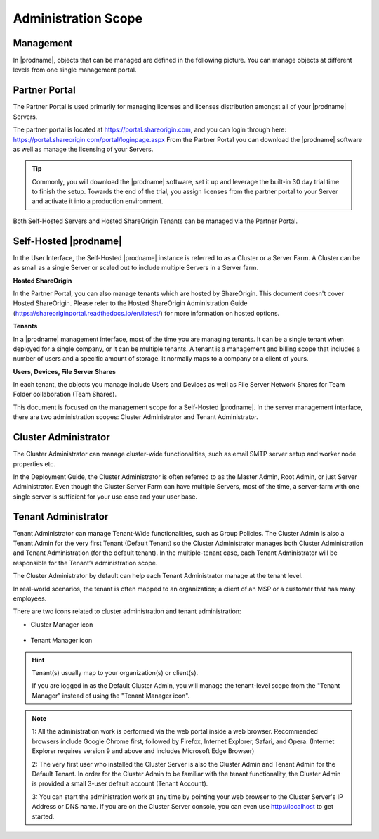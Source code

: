 ##############################
Administration Scope
##############################

**********************
Management
**********************

In |prodname|, objects that can be managed are defined in the following picture.
You can manage objects at different levels from one single management portal. 

.. image:: _static/ManagementScope.png

********************
Partner Portal
********************

The Partner Portal is used primarily for managing licenses and licenses distribution amongst all of your |prodname| Servers. 

The partner portal is located at https://portal.shareorigin.com, and you can login through here: https://portal.shareorigin.com/portal/loginpage.aspx From the Partner Portal you can download the |prodname| software as well as manage the licensing of your Servers.

.. tip::

    Commonly, you will download the |prodname| software, set it up and leverage the built-in 30 day trial time to finish the setup. Towards
    the end of the trial, you assign licenses from the partner portal to your
    Server and activate it into a production environment.

Both Self-Hosted Servers and Hosted ShareOrigin Tenants can be managed via the Partner Portal.

*******************************************
Self-Hosted |prodname|
*******************************************

In the User Interface, the Self-Hosted |prodname| instance is referred to as a Cluster or a Server Farm. A Cluster can be as small as a single Server or scaled out to include multiple Servers in a Server farm.

**Hosted ShareOrigin**

In the Partner Portal, you can also manage tenants which are hosted by ShareOrigin.
This document doesn't cover Hosted ShareOrigin. Please refer to the Hosted
ShareOrigin Administration Guide (https://shareoriginportal.readthedocs.io/en/latest/) for more information on hosted options.

**Tenants**

In a |prodname| management interface, most of the time you are managing tenants. 
It can be a single tenant when deployed for a single company, or it can be
multiple tenants. A tenant is a management and billing scope that includes a number of users
and a specific amount of storage. It normally maps to a company or a client of yours.

**Users, Devices, File Server Shares**

In each tenant, the objects you manage include Users and Devices as well as File Server
Network Shares for Team Folder collaboration (Team Shares).

This document is focused on the management scope for a Self-Hosted |prodname|.
In the server management interface, there are two administration scopes: Cluster Administrator and Tenant Administrator.

***************************
Cluster Administrator
***************************

The Cluster Administrator can manage cluster-wide functionalities, such as email SMTP server setup and worker node
properties etc. 

In the Deployment Guide, the Cluster Administrator is often referred to as the Master
Admin, Root Admin, or just Server Administrator. Even though the Cluster Server Farm can have multiple Servers, 
most of the time, a server-farm with one single server is sufficient for your use case and your user base.

**************************
Tenant Administrator
**************************

Tenant Administrator can manage Tenant-Wide functionalities, such as Group Policies. 
The Cluster Admin is 
also a Tenant Admin for the very first Tenant (Default Tenant) so the Cluster Administrator manages both Cluster Administration and Tenant Administration (for the default tenant). 
In the multiple-tenant case, each Tenant Administrator will be responsible
for the Tenant’s administration scope.

The Cluster Administrator by default can help each Tenant Administrator manage at the tenant level.

In real-world scenarios, the tenant is often mapped to an organization; a client of an MSP or a customer that has many employees.

There are two icons related to cluster administration and tenant administration:

* Cluster Manager icon               

    .. image:: _static/image_s3_4_0.png

* Tenant Manager icon    

    .. image:: _static/image_s3_4_1.png
    
.. hint::

    Tenant(s) usually map to your organization(s) or client(s).
    
    If you are logged in as the Default Cluster Admin, you will manage the 
    tenant-level scope from the "Tenant Manager" instead of using the 
    "Tenant Manager icon".

.. note::

  1: All the administration work is performed via the web portal inside a web browser. Recommended browsers include Google Chrome first, followed by Firefox, Internet Explorer, Safari, and Opera. (Internet Explorer requires version 9 and above and includes Microsoft Edge Browser)

  2: The very first user who installed the Cluster Server is also the Cluster Admin and Tenant Admin for the Default Tenant. In order for the Cluster Admin to be familiar with the tenant functionality, the Cluster Admin
  is provided a small 3-user default account (Tenant Account).
  
  3: You can start the administration work at any time by pointing your web browser to the Cluster Server's IP Address or DNS name. If you are on the Cluster Server console, you can even use http://localhost to get started.
